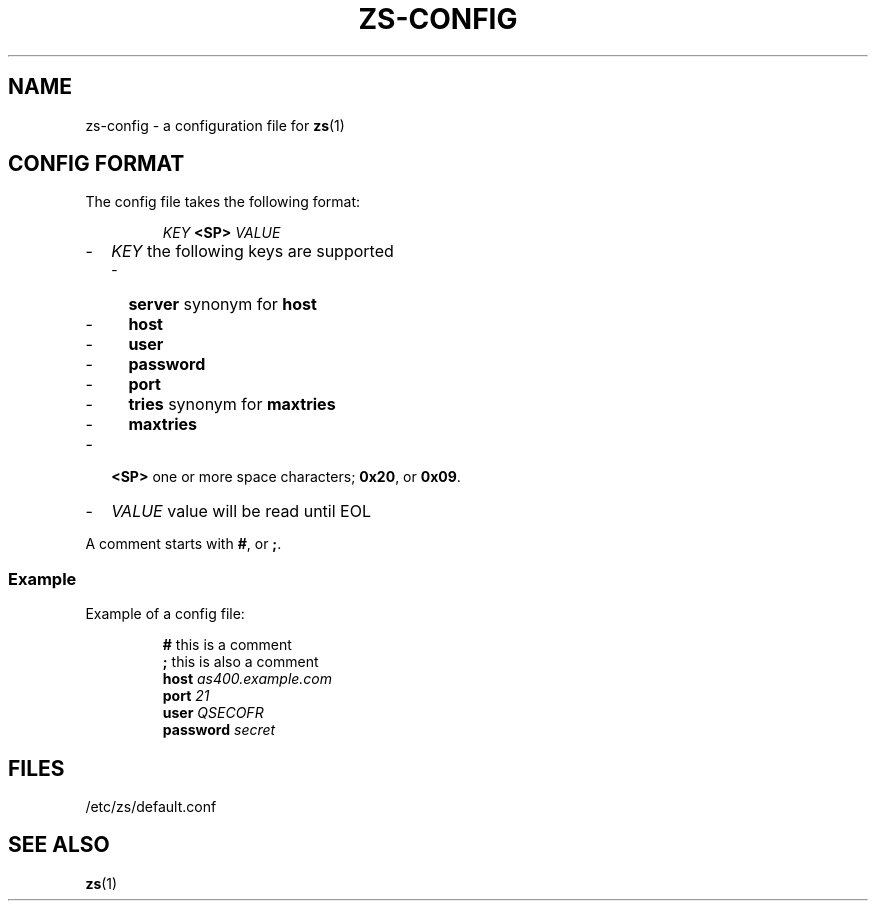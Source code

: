 \" zs - work with, and move objects from one AS/400 to another.
\" Copyright (C) 2018  Andreas Louv <andreas@louv.dk>
\" See LICENSE
.TH ZS\-CONFIG 5
.SH NAME
zs\-config \- a configuration file for
.BR zs (1)
.SH "CONFIG FORMAT"
The config file takes the following format:
.PP
.RS
.I KEY
.B <SP>
.I VALUE
.RE
.PP
.RS 0
.IP "\-" 2
.I KEY
the following keys are supported
.RS 2
.IP "\-" 2
.B server
synonym for
.B host
.IP "\-" 2
.B host
.IP "\-" 2
.B user
.IP "\-" 2
.B password
.IP "\-" 2
.B port
.IP "\-" 2
.B tries
synonym for
.B maxtries
.IP "\-" 2
.B maxtries
.RE
.IP "\-" 2
.B <SP>
one or more space characters;
.BR 0x20 ,
or
.BR 0x09 .
.IP "\-" 2
.I VALUE
value will be read until EOL
.RE
.PP
A comment starts with
.BR # ,
or
.BR ; .
.SS Example
Example of a config file:
.PP
.RS
.B #
this is a comment
.br
.B ;
this is also a comment
.br
.B host
.I as400.example.com
.br
.B port
.I 21
.br
.B user
.I QSECOFR
.br
.B password
.I secret
.RE
.SH FILES
/etc/zs/default.conf
.SH SEE ALSO
.BR zs (1)

